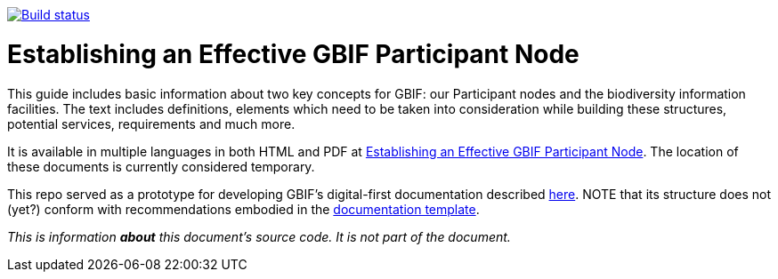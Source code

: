 https://builds.gbif.org/job/doc-effective-nodes-guidance/[image:https://builds.gbif.org/job/doc-effective-nodes-guidance/badge/icon[Build status]]

= Establishing an Effective GBIF Participant Node

This guide includes basic information about two key concepts for GBIF: our Participant nodes and the biodiversity information facilities. The text includes definitions, elements which need to be taken into consideration while building these structures, potential services, requirements and much more.

It is available in multiple languages in both HTML and PDF at https://labs.gbif.org/documents/effective-nodes-guidance/[Establishing an Effective GBIF Participant Node]. The location of these documents is currently considered temporary.

This repo served as a prototype for developing GBIF's digital-first documentation described https://github.com/gbif/doc-documentation-guidelines[here]. NOTE that its structure does not (yet?) conform with recommendations embodied in the https://github.com/gbif/doc-template[documentation template].

_This is information *about* this document’s source code.  It is not part of the document._
